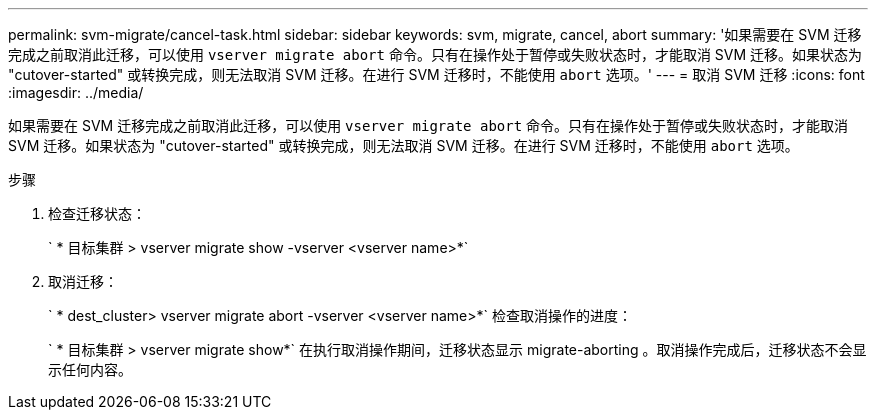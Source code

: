 ---
permalink: svm-migrate/cancel-task.html 
sidebar: sidebar 
keywords: svm, migrate, cancel, abort 
summary: '如果需要在 SVM 迁移完成之前取消此迁移，可以使用 `vserver migrate abort` 命令。只有在操作处于暂停或失败状态时，才能取消 SVM 迁移。如果状态为 "cutover-started" 或转换完成，则无法取消 SVM 迁移。在进行 SVM 迁移时，不能使用 `abort` 选项。' 
---
= 取消 SVM 迁移
:icons: font
:imagesdir: ../media/


[role="lead"]
如果需要在 SVM 迁移完成之前取消此迁移，可以使用 `vserver migrate abort` 命令。只有在操作处于暂停或失败状态时，才能取消 SVM 迁移。如果状态为 "cutover-started" 或转换完成，则无法取消 SVM 迁移。在进行 SVM 迁移时，不能使用 `abort` 选项。

.步骤
. 检查迁移状态：
+
` * 目标集群 > vserver migrate show -vserver <vserver name>*`

. 取消迁移：
+
` * dest_cluster> vserver migrate abort -vserver <vserver name>*` 检查取消操作的进度：

+
` * 目标集群 > vserver migrate show*` 在执行取消操作期间，迁移状态显示 migrate-aborting 。取消操作完成后，迁移状态不会显示任何内容。


